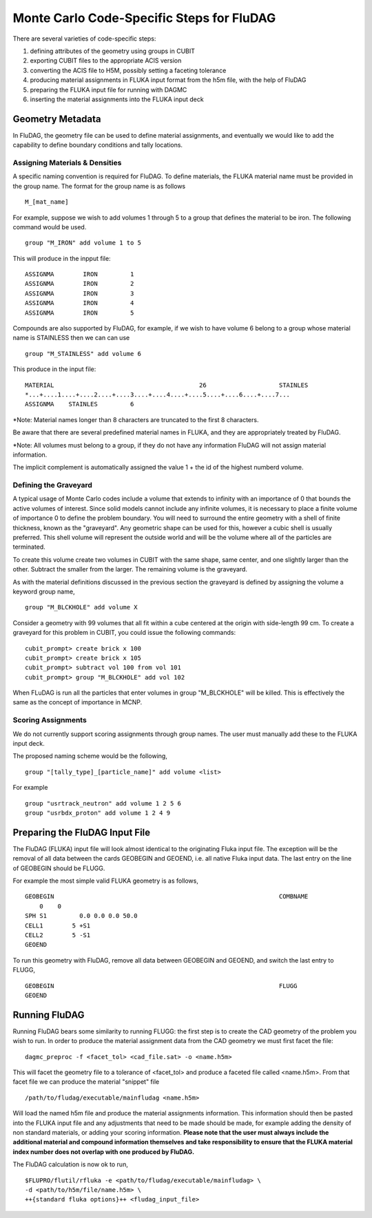 Monte Carlo Code-Specific Steps for FluDAG
+++++++++++++++++++++++++++++++++++++++++++++

There are several varieties of code-specific steps:

1. defining attributes of the geometry using groups in CUBIT
2. exporting CUBIT files to the appropriate ACIS version
3. converting the ACIS file to H5M, possibly setting a faceting tolerance
4. producing material assignments in FLUKA input format from the h5m file, with the help of FluDAG
5. preparing the FLUKA input file for running with DAGMC
6. inserting the material assignments into the FLUKA input deck


Geometry Metadata
''''''''''''''''''

In FluDAG, the geometry file can be used to define material 
assignments, and eventually we would like to add the capability to 
define boundary conditions and tally locations.
 
Assigning Materials & Densities
..................................

A specific naming convention is required for FluDAG. To define 
materials, the FLUKA material name must be 
provided in the group name. The format for the group
name is as follows
:: 
    M_[mat_name]

For example, suppose we wish to add volumes 1 through 5 to a group
that defines the material to be iron.  The following command 
would be used.
::
    group "M_IRON" add volume 1 to 5
    
This will produce in the inpput file:
::
    ASSIGNMA        IRON         1
    ASSIGNMA        IRON         2
    ASSIGNMA        IRON         3
    ASSIGNMA        IRON         4
    ASSIGNMA        IRON         5
    
Compounds are also supported by FluDAG, for example, if we wish to have volume 6 
belong to a group whose material name is STAINLESS then we can can use 
::
    group "M_STAINLESS" add volume 6

This produce in the input file:
::
    MATERIAL                                        26                    STAINLES  
    *...+....1....+....2....+....3....+....4....+....5....+....6....+....7...
    ASSIGNMA    STAINLES         6

*Note: Material names longer than 8 characters are truncated to the first 8 
characters. 

Be aware that there are several predefined material names in FLUKA, and they
are appropriately treated by FluDAG. 
    
*Note: All volumes must belong to a group, if they do not have any information
FluDAG will not assign material information.

The implicit complement is automatically assigned the value 1 + the id of the 
highest numberd volume.

Defining the Graveyard
..............................

A typical usage of Monte Carlo codes include a volume that extends 
to infinity with an importance of 0 that bounds the active volumes of interest.
Since solid models cannot include any infinite volumes, it is
necessary to place a finite volume of importance 0 to define the
problem boundary.  You will need to surround the entire geometry with a
shell of finite thickness, known as the "graveyard".  Any geometric
shape can be used for this, however a cubic shell is usually preferred.  This
shell volume will represent the outside world and will be the volume
where all of the particles are terminated.

To create this volume create two volumes in CUBIT with the same shape,
same center, and one slightly larger than the other.  Subtract the
smaller from the larger.  The remaining volume is the graveyard.

As with the material definitions discussed in the previous section the 
graveyard is defined by assigning the volume a keyword
group name,
::
    group "M_BLCKHOLE" add volume X
   
Consider a geometry with 99 volumes that all fit within a cube
centered at the origin with side-length 99 cm.  To create a graveyard
for this problem in CUBIT, you could issue the following commands:
::
    cubit_prompt> create brick x 100
    cubit_prompt> create brick x 105
    cubit_prompt> subtract vol 100 from vol 101
    cubit_prompt> group "M_BLCKHOLE" add vol 102


When FLuDAG is run all the particles that enter volumes in group "M_BLCKHOLE" 
will be killed.  This is effectively the same as the concept of importance 
in MCNP.


Scoring Assignments
..................
We do not currently support scoring assignments through group names. The user must manually
add these to the FLUKA input deck.

The proposed naming scheme would be the following, 
::
     group "[tally_type]_[particle_name]" add volume <list>
     
For example
::
     group "usrtrack_neutron" add volume 1 2 5 6
     group "usrbdx_proton" add volume 1 2 4 9


Preparing the FluDAG Input File
''''''''''''''''''''''''''''''''''''
The FluDAG (FLUKA) input file will look almost identical to the originating
Fluka input file. The exception will be the removal of all data between
the cards GEOBEGIN and GEOEND, i.e. all native Fluka input data. The last entry 
on the line of GEOBEGIN should be FLUGG. 

For example the most simple valid FLUKA geometry is as follows, 
::
     GEOBEGIN                                                              COMBNAME
         0    0          
     SPH S1         0.0 0.0 0.0 50.0
     CELL1        5 +S1
     CELL2        5 -S1
     GEOEND

To run this geometry with FluDAG, remove all data between GEOBEGIN and GEOEND, and 
switch the last entry to FLUGG, 
::
     GEOBEGIN                                                              FLUGG
     GEOEND


Running FluDAG
'''''''''''''''''''
Running FluDAG bears some similarity to running FLUGG: the first step is to create the CAD 
geometry of the problem you wish to run. In order to produce the material assignment 
data from the CAD geometry we must first facet the file:
::
     dagmc_preproc -f <facet_tol> <cad_file.sat> -o <name.h5m>
     
This will facet the geometry file to a tolerance of <facet_tol> and produce a faceted file
called <name.h5m>. From that facet file we can produce the material "snippet" file
::
     /path/to/fludag/executable/mainfludag <name.h5m>
     
Will load the named h5m file and produce the material assignments information. 
This information should then be pasted into the FLUKA input file and any adjustments
that need to be made should be made, for example adding the density of non standard 
materials, or adding your scoring information. **Please note that the user must always 
include the additional material and compound information themselves and take
responsibility to ensure that the FLUKA material index number does not overlap with one
produced by FluDAG.**

The FluDAG calculation is now ok to run, 
::
     $FLUPRO/flutil/rfluka -e <path/to/fludag/executable/mainfludag> \
     -d <path/to/h5m/file/name.h5m> \
     ++{standard fluka options}++ <fludag_input_file>

